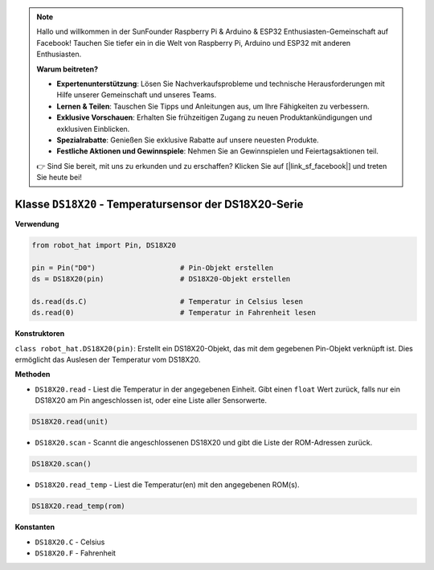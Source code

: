 .. note::

    Hallo und willkommen in der SunFounder Raspberry Pi & Arduino & ESP32 Enthusiasten-Gemeinschaft auf Facebook! Tauchen Sie tiefer ein in die Welt von Raspberry Pi, Arduino und ESP32 mit anderen Enthusiasten.

    **Warum beitreten?**

    - **Expertenunterstützung**: Lösen Sie Nachverkaufsprobleme und technische Herausforderungen mit Hilfe unserer Gemeinschaft und unseres Teams.
    - **Lernen & Teilen**: Tauschen Sie Tipps und Anleitungen aus, um Ihre Fähigkeiten zu verbessern.
    - **Exklusive Vorschauen**: Erhalten Sie frühzeitigen Zugang zu neuen Produktankündigungen und exklusiven Einblicken.
    - **Spezialrabatte**: Genießen Sie exklusive Rabatte auf unsere neuesten Produkte.
    - **Festliche Aktionen und Gewinnspiele**: Nehmen Sie an Gewinnspielen und Feiertagsaktionen teil.

    👉 Sind Sie bereit, mit uns zu erkunden und zu erschaffen? Klicken Sie auf [|link_sf_facebook|] und treten Sie heute bei!

Klasse ``DS18X20`` - Temperatursensor der DS18X20-Serie
=======================================================

**Verwendung**

.. code-block:: python

    from robot_hat import Pin, DS18X20

    pin = Pin("D0")                    # Pin-Objekt erstellen
    ds = DS18X20(pin)                  # DS18X20-Objekt erstellen

    ds.read(ds.C)                      # Temperatur in Celsius lesen
    ds.read(0)                         # Temperatur in Fahrenheit lesen

**Konstruktoren**

``class robot_hat.DS18X20(pin)``: Erstellt ein DS18X20-Objekt, das mit dem gegebenen Pin-Objekt verknüpft ist. Dies ermöglicht das Auslesen der Temperatur vom DS18X20.

**Methoden**

-  ``DS18X20.read`` - Liest die Temperatur in der angegebenen Einheit. Gibt einen ``float`` Wert zurück, falls nur ein DS18X20 am Pin angeschlossen ist, oder eine Liste aller Sensorwerte.

.. code-block:: python

    DS18X20.read(unit)

-  ``DS18X20.scan`` - Scannt die angeschlossenen DS18X20 und gibt die Liste der ROM-Adressen zurück.

.. code-block:: python

    DS18X20.scan()

-  ``DS18X20.read_temp`` - Liest die Temperatur(en) mit den angegebenen ROM(s).

.. code-block:: python

    DS18X20.read_temp(rom)

**Konstanten**

-  ``DS18X20.C`` - Celsius
-  ``DS18X20.F`` - Fahrenheit